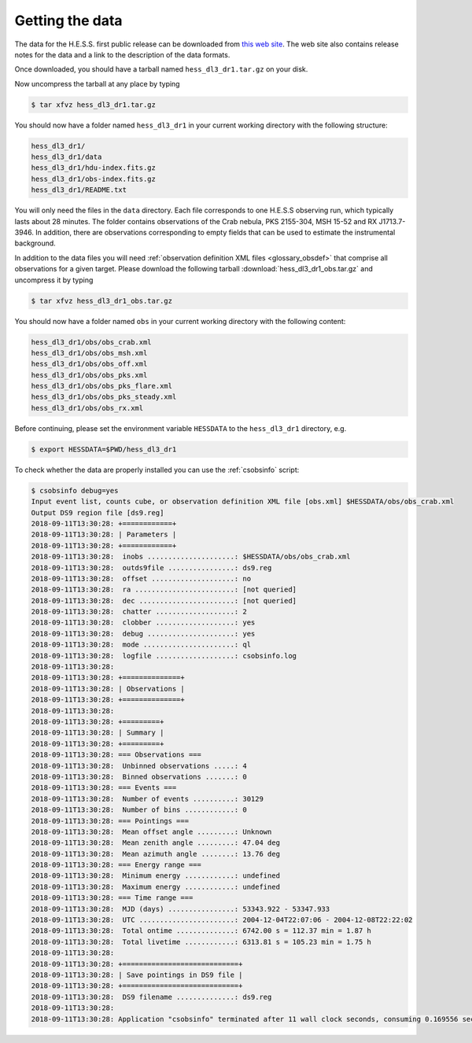 .. _hess_data:

Getting the data
================

The data for the H.E.S.S. first public release can be downloaded
from `this web site <https://www.mpi-hd.mpg.de/hfm/HESS/pages/dl3-dr1>`_.
The web site also contains release notes for the data and a link to the
description of the data formats.

Once downloaded, you should have a tarball named ``hess_dl3_dr1.tar.gz``
on your disk.

Now uncompress the tarball at any place by typing

.. code-block:: bash

   $ tar xfvz hess_dl3_dr1.tar.gz

You should now have a folder named ``hess_dl3_dr1`` in your current working
directory with the following structure:

.. code-block:: bash

   hess_dl3_dr1/
   hess_dl3_dr1/data
   hess_dl3_dr1/hdu-index.fits.gz
   hess_dl3_dr1/obs-index.fits.gz
   hess_dl3_dr1/README.txt

You will only need the files in the ``data`` directory. Each file corresponds
to one H.E.S.S observing run, which typically lasts about 28 minutes. The
folder contains observations of the Crab nebula, PKS 2155-304, MSH 15-52 and
RX J1713.7-3946. In addition, there are observations corresponding to empty
fields that can be used to estimate the instrumental background.

In addition to the data files you will need
:ref:`observation definition XML files <glossary_obsdef>`
that comprise all observations for a given target.
Please download the following tarball
:download:`hess_dl3_dr1_obs.tar.gz`
and uncompress it by typing

.. code-block:: bash

   $ tar xfvz hess_dl3_dr1_obs.tar.gz

You should now have a folder named ``obs`` in your current working directory
with the following content:

.. code-block:: bash

   hess_dl3_dr1/obs/obs_crab.xml
   hess_dl3_dr1/obs/obs_msh.xml
   hess_dl3_dr1/obs/obs_off.xml
   hess_dl3_dr1/obs/obs_pks.xml
   hess_dl3_dr1/obs/obs_pks_flare.xml
   hess_dl3_dr1/obs/obs_pks_steady.xml
   hess_dl3_dr1/obs/obs_rx.xml

Before continuing, please set the environment variable ``HESSDATA`` to the
``hess_dl3_dr1`` directory, e.g.

.. code-block:: bash

   $ export HESSDATA=$PWD/hess_dl3_dr1

To check whether the data are properly installed you can use the
:ref:`csobsinfo` script:

.. code-block:: bash

   $ csobsinfo debug=yes
   Input event list, counts cube, or observation definition XML file [obs.xml] $HESSDATA/obs/obs_crab.xml
   Output DS9 region file [ds9.reg]
   2018-09-11T13:30:28: +============+
   2018-09-11T13:30:28: | Parameters |
   2018-09-11T13:30:28: +============+
   2018-09-11T13:30:28:  inobs .....................: $HESSDATA/obs/obs_crab.xml
   2018-09-11T13:30:28:  outds9file ................: ds9.reg
   2018-09-11T13:30:28:  offset ....................: no
   2018-09-11T13:30:28:  ra ........................: [not queried]
   2018-09-11T13:30:28:  dec .......................: [not queried]
   2018-09-11T13:30:28:  chatter ...................: 2
   2018-09-11T13:30:28:  clobber ...................: yes
   2018-09-11T13:30:28:  debug .....................: yes
   2018-09-11T13:30:28:  mode ......................: ql
   2018-09-11T13:30:28:  logfile ...................: csobsinfo.log
   2018-09-11T13:30:28:
   2018-09-11T13:30:28: +==============+
   2018-09-11T13:30:28: | Observations |
   2018-09-11T13:30:28: +==============+
   2018-09-11T13:30:28:
   2018-09-11T13:30:28: +=========+
   2018-09-11T13:30:28: | Summary |
   2018-09-11T13:30:28: +=========+
   2018-09-11T13:30:28: === Observations ===
   2018-09-11T13:30:28:  Unbinned observations .....: 4
   2018-09-11T13:30:28:  Binned observations .......: 0
   2018-09-11T13:30:28: === Events ===
   2018-09-11T13:30:28:  Number of events ..........: 30129
   2018-09-11T13:30:28:  Number of bins ............: 0
   2018-09-11T13:30:28: === Pointings ===
   2018-09-11T13:30:28:  Mean offset angle .........: Unknown
   2018-09-11T13:30:28:  Mean zenith angle .........: 47.04 deg
   2018-09-11T13:30:28:  Mean azimuth angle ........: 13.76 deg
   2018-09-11T13:30:28: === Energy range ===
   2018-09-11T13:30:28:  Minimum energy ............: undefined
   2018-09-11T13:30:28:  Maximum energy ............: undefined
   2018-09-11T13:30:28: === Time range ===
   2018-09-11T13:30:28:  MJD (days) ................: 53343.922 - 53347.933
   2018-09-11T13:30:28:  UTC .......................: 2004-12-04T22:07:06 - 2004-12-08T22:22:02
   2018-09-11T13:30:28:  Total ontime ..............: 6742.00 s = 112.37 min = 1.87 h
   2018-09-11T13:30:28:  Total livetime ............: 6313.81 s = 105.23 min = 1.75 h
   2018-09-11T13:30:28:
   2018-09-11T13:30:28: +============================+
   2018-09-11T13:30:28: | Save pointings in DS9 file |
   2018-09-11T13:30:28: +============================+
   2018-09-11T13:30:28:  DS9 filename ..............: ds9.reg
   2018-09-11T13:30:28:
   2018-09-11T13:30:28: Application "csobsinfo" terminated after 11 wall clock seconds, consuming 0.169556 seconds of CPU time.


